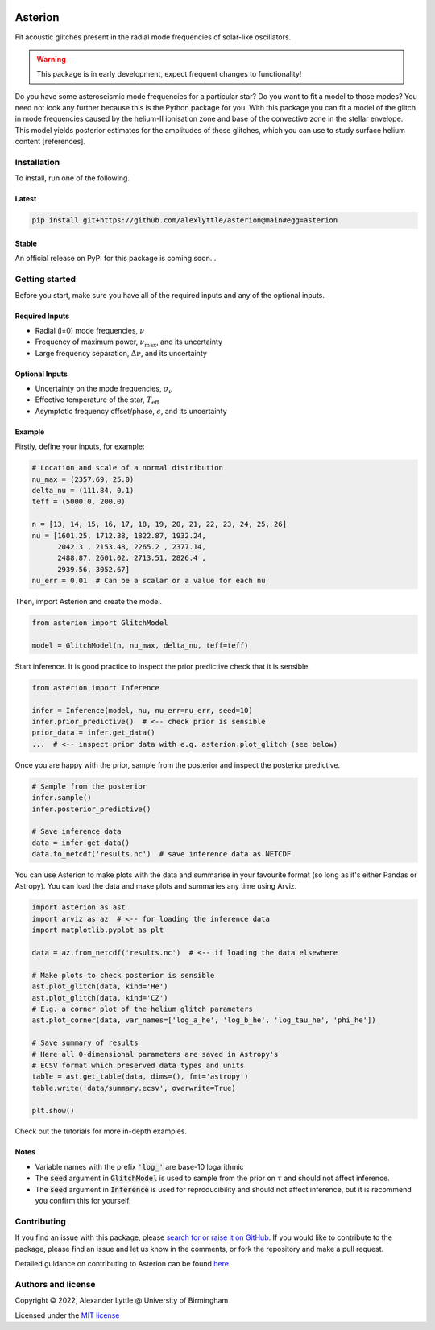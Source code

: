 .. image:: https://readthedocs.org/projects/asterion/badge/?version=latest&style=flat
    :target: https://asterion.readthedocs.io
    :alt: Documentation status
.. image:: https://github.com/alexlyttle/asterion/actions/workflows/main.yml/badge.svg
    :target: https://github.com/alexlyttle/asterion/actions/workflows/main.yml
    :alt: Build status
.. image:: https://img.shields.io/github/issues-closed/alexlyttle/asterion.svg
    :target: https://github.com/alexlyttle/asterion/issues
    :alt: Issues closed
.. image:: https://img.shields.io/badge/license-MIT-blue.svg?style=flat
    :target: https://github.com/alexlyttle/asterion/blob/main/LICENSE
    :alt: License

.. asterion_label
########
Asterion
########

Fit acoustic glitches present in the radial mode frequencies of solar-like oscillators.

.. warning::
    
    This package is in early development, expect frequent changes to functionality!

Do you have some asteroseismic mode frequencies for a particular star? Do you want to fit a model to those modes?
You need not look any further because this is the Python package for you. With this package you can fit a model
of the glitch in mode frequencies caused by the helium-II ionisation zone and base of the convective zone in the
stellar envelope. This model yields posterior estimates for the amplitudes of these glitches, which you can 
use to study surface helium content [references].

.. installation_label
Installation
============

To install, run one of the following.

Latest
------

.. code-block:: shell

    pip install git+https://github.com/alexlyttle/asterion@main#egg=asterion

Stable
------

An official release on PyPI for this package is coming soon...

.. getting_started_label
Getting started
===============

Before you start, make sure you have all of the required inputs and any of the optional inputs.

Required Inputs
---------------

* Radial (l=0) mode frequencies, :math:`\nu`
* Frequency of maximum power, :math:`\nu_\max`, and its uncertainty
* Large frequency separation, :math:`\Delta\nu`, and its uncertainty

Optional Inputs
---------------

* Uncertainty on the mode frequencies, :math:`\sigma_\nu`
* Effective temperature of the star, :math:`T_\mathrm{eff}`
* Asymptotic frequency offset/phase, :math:`\epsilon`, and its uncertainty

Example
-------

Firstly, define your inputs, for example:

.. code-block:: python

    # Location and scale of a normal distribution
    nu_max = (2357.69, 25.0)
    delta_nu = (111.84, 0.1)
    teff = (5000.0, 200.0)

    n = [13, 14, 15, 16, 17, 18, 19, 20, 21, 22, 23, 24, 25, 26]
    nu = [1601.25, 1712.38, 1822.87, 1932.24,
          2042.3 , 2153.48, 2265.2 , 2377.14,
          2488.87, 2601.02, 2713.51, 2826.4 ,
          2939.56, 3052.67]
    nu_err = 0.01  # Can be a scalar or a value for each nu

Then, import Asterion and create the model.

.. code-block:: python

    from asterion import GlitchModel

    model = GlitchModel(n, nu_max, delta_nu, teff=teff)

Start inference. It is good practice to inspect the prior predictive check that it is sensible.

.. code-block:: python

    from asterion import Inference

    infer = Inference(model, nu, nu_err=nu_err, seed=10)
    infer.prior_predictive()  # <-- check prior is sensible
    prior_data = infer.get_data()
    ...  # <-- inspect prior data with e.g. asterion.plot_glitch (see below)

Once you are happy with the prior, sample from the posterior and inspect the posterior predictive.

.. code-block:: python

    # Sample from the posterior
    infer.sample()
    infer.posterior_predictive()

    # Save inference data
    data = infer.get_data()
    data.to_netcdf('results.nc')  # save inference data as NETCDF

You can use Asterion to make plots with the data and summarise in your favourite format (so long as it's either Pandas or Astropy). You can load the data and make plots and summaries any time using Arviz.

.. code-block:: python

    import asterion as ast
    import arviz as az  # <-- for loading the inference data
    import matplotlib.pyplot as plt

    data = az.from_netcdf('results.nc')  # <-- if loading the data elsewhere

    # Make plots to check posterior is sensible
    ast.plot_glitch(data, kind='He')
    ast.plot_glitch(data, kind='CZ')
    # E.g. a corner plot of the helium glitch parameters
    ast.plot_corner(data, var_names=['log_a_he', 'log_b_he', 'log_tau_he', 'phi_he'])

    # Save summary of results
    # Here all 0-dimensional parameters are saved in Astropy's
    # ECSV format which preserved data types and units
    table = ast.get_table(data, dims=(), fmt='astropy')
    table.write('data/summary.ecsv', overwrite=True)

    plt.show()

Check out the tutorials for more in-depth examples.

Notes
-----

* Variable names with the prefix :code:`'log_'` are base-10 logarithmic
* The :code:`seed` argument in :code:`GlitchModel` is used to sample from the prior on :math:`\tau` and should not affect inference.
* The :code:`seed` argument in :code:`Inference` is used for reproducibility and should not affect inference, but it is recommend you confirm this for yourself.

.. contributing_label
Contributing
============

If you find an issue with this package, please `search for or raise it on GitHub <https://github.com/alexlyttle/asterion/issues>`_.
If you would like to contribute to the package, please find an issue and let us know in the comments, or fork the repository and make a pull request. 

.. contributing_end_label

Detailed guidance on contributing to Asterion can be found `here <https://asterion.readthedocs.io/en/latest/dev/contributing.html>`_.

.. authors_label
Authors and license
===================

Copyright © 2022, Alexander Lyttle @ University of Birmingham

Licensed under the `MIT license <https://github.com/alexlyttle/asterion/blob/main/LICENSE>`_
